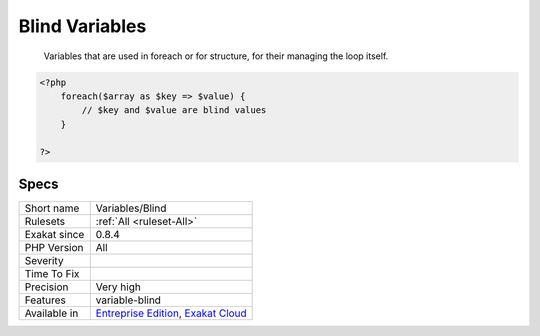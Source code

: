 .. _variables-blind:

.. _blind-variables:

Blind Variables
+++++++++++++++

  Variables that are used in foreach or for structure, for their managing the loop itself. 


.. code-block:: php
   
   <?php
       foreach($array as $key => $value) {
           // $key and $value are blind values
       }
   
   ?>

Specs
_____

+--------------+-------------------------------------------------------------------------------------------------------------------------+
| Short name   | Variables/Blind                                                                                                         |
+--------------+-------------------------------------------------------------------------------------------------------------------------+
| Rulesets     | :ref:`All <ruleset-All>`                                                                                                |
+--------------+-------------------------------------------------------------------------------------------------------------------------+
| Exakat since | 0.8.4                                                                                                                   |
+--------------+-------------------------------------------------------------------------------------------------------------------------+
| PHP Version  | All                                                                                                                     |
+--------------+-------------------------------------------------------------------------------------------------------------------------+
| Severity     |                                                                                                                         |
+--------------+-------------------------------------------------------------------------------------------------------------------------+
| Time To Fix  |                                                                                                                         |
+--------------+-------------------------------------------------------------------------------------------------------------------------+
| Precision    | Very high                                                                                                               |
+--------------+-------------------------------------------------------------------------------------------------------------------------+
| Features     | variable-blind                                                                                                          |
+--------------+-------------------------------------------------------------------------------------------------------------------------+
| Available in | `Entreprise Edition <https://www.exakat.io/entreprise-edition>`_, `Exakat Cloud <https://www.exakat.io/exakat-cloud/>`_ |
+--------------+-------------------------------------------------------------------------------------------------------------------------+


